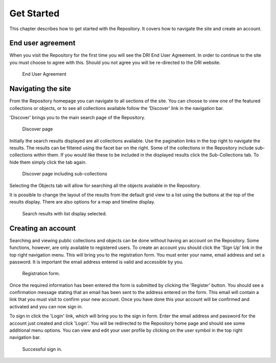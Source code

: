 Get Started
===========

This chapter describes how to get started with the Repository. It covers
how to navigate the site and create an account.

End user agreement
------------------

When you visit the Repository for the first time you will see the DRI End User Agreement.
In order to continue to the site you must choose to agree with this. Should you not agree 
you will be re-directed to the DRI website.

.. figure:: images/end-user.png
   :alt: End User Agreement

   End User Agreement

Navigating the site
-------------------

From the Repository homepage you can navigate to all sections of the site. You can choose to view
one of the featured collections or objects, or to see all collections available 
follow the 'Discover' link in the navigation bar.

'Discover' brings you to the main search page of the Repository.

.. figure:: images/discover.png
   :alt: Discover page screenshot

   Discover page

Initially the search results displayed are all collections available. Use the pagination links in 
the top right to navigate the results. The results can be filtered using the facet bar on the right.
Some of the collections in the Repository include sub-collections within them. If you would like these
to be included in the displayed results click the Sub-Collections tab. To hide them simply click the tab
again.

.. figure:: images/subcollections.png
   :alt: Discover page with sub-collections included

   Discover page including sub-collections

Selecting the Objects tab will allow for searching all the objects available in the Repository.

It is possible to change the layout of the results from the default grid view to a list using the buttons
at the top of the results display. There are also options for a map and timeline display.

.. figure:: images/list-results.png
   :alt: Viewing results as list

   Search results with list display selected.

Creating an account
-------------------

Searching and viewing public collections and objects can be done without having an account on the Repository.
Some functions, however, are only available to registered users. To create an account you should click the
'Sign Up' link in the top right navigation menu. This will bring you to the registration form. You must enter
your name, email address and set a password. It is important the email address entered is valid and 
accessible by you.

.. figure:: images/registration.png
   :alt: Registration form

   Registration form.

Once the required information has been entered the form is submitted by clicking the 'Register' button.
You should see a confirmation message stating that an email has been sent to the address entered on the form.
This email will contain a link that you must visit to confirm your new account. Once you have done this
your account will be confirmed and activated and you can now sign in.

To sign in click the 'Login' link, which will bring you to the sign in form. Enter the email address and password
for the account just created and click 'Login'. You will be redirected to the Repository home page and should see
some additional menu options. You can view and edit your user profile by clicking on the user symbol in the top right
navigation bar.

.. figure:: images/signed-in.png
   :alt: Signed in screenshot

   Successful sign in.

